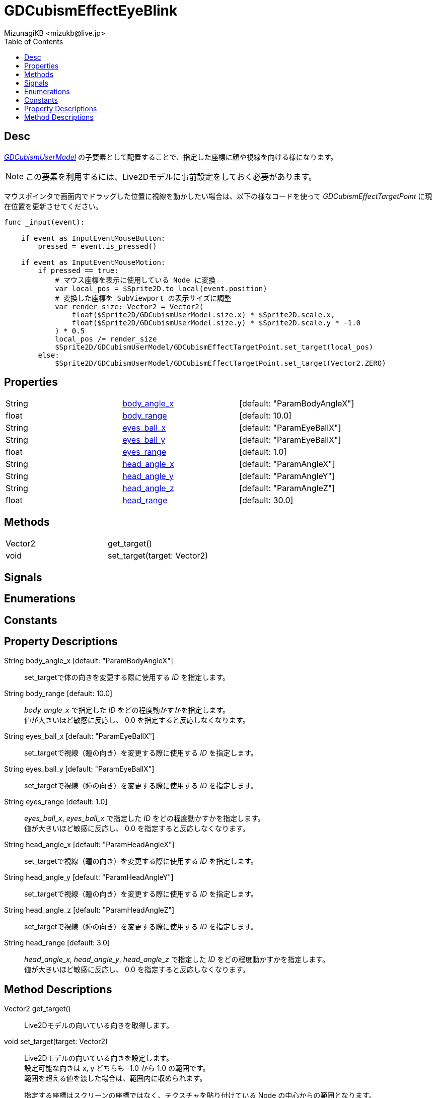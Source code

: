= GDCubismEffectEyeBlink
:encoding: utf-8
:lang: ja
:author: MizunagiKB <mizukb@live.jp>
:copyright: 2023 MizunagiKB
:doctype: book
:nofooter:
:toc: left
:toclevels: 3
:source-highlighter: highlight.js
:experimental:
:icons: font


== Desc

link:API_gd_cubism_user_model.ja.adoc[_GDCubismUserModel_] の子要素として配置することで、指定した座標に顔や視線を向ける様になります。

NOTE: この要素を利用するには、Live2Dモデルに事前設定をしておく必要があります。

マウスポインタで画面内でドラッグした位置に視線を動かしたい場合は、以下の様なコードを使って _GDCubismEffectTargetPoint_ に現在位置を更新させてください。

[source, gdscript, numlines]
----
func _input(event):

    if event as InputEventMouseButton:
        pressed = event.is_pressed()

    if event as InputEventMouseMotion:
        if pressed == true:
            # マウス座標を表示に使用している Node に変換
            var local_pos = $Sprite2D.to_local(event.position)
            # 変換した座標を SubViewport の表示サイズに調整
            var render_size: Vector2 = Vector2(
                float($Sprite2D/GDCubismUserModel.size.x) * $Sprite2D.scale.x,
                float($Sprite2D/GDCubismUserModel.size.y) * $Sprite2D.scale.y * -1.0
            ) * 0.5
            local_pos /= render_size
            $Sprite2D/GDCubismUserModel/GDCubismEffectTargetPoint.set_target(local_pos)
        else:
            $Sprite2D/GDCubismUserModel/GDCubismEffectTargetPoint.set_target(Vector2.ZERO)
----


== Properties

[cols="3",frame=none,grid=none]
|===
>|String <|<<id-property-body_angle_x,body_angle_x>> |[default: "ParamBodyAngleX"]
>|float <|<<id-property-body_range,body_range>> |[default: 10.0]

>|String <|<<id-property-eyes_ball_x,eyes_ball_x>> |[default: "ParamEyeBallX"]
>|String <|<<id-property-eyes_ball_y,eyes_ball_y>> |[default: "ParamEyeBallX"]
>|float <|<<id-property-eyes_range,eyes_range>> |[default: 1.0]

>|String <|<<id-property-head_angle_x,head_angle_x>> |[default: "ParamAngleX"]
>|String <|<<id-property-head_angle_y,head_angle_y>> |[default: "ParamAngleY"]
>|String <|<<id-property-head_angle_z,head_angle_z>> |[default: "ParamAngleZ"]
>|float <|<<id-property-head_range,head_range>> |[default: 30.0]
|===


== Methods

[cols="2",frame=none,grid=none]
|===
>|Vector2 <|get_target()
>|void <|set_target(target: Vector2)
|===


== Signals
== Enumerations
== Constants
== Property Descriptions

[[id-property-body_angle_x]]
String body_angle_x [default: "ParamBodyAngleX"]::
set_targetで体の向きを変更する際に使用する _ID_ を指定します。

[[id-property-body_range]]
String body_range [default: 10.0]::
_body_angle_x_ で指定した _ID_ をどの程度動かすかを指定します。 +
値が大きいほど敏感に反応し、 0.0 を指定すると反応しなくなります。


[[id-property-eyes_ball_x]]
String eyes_ball_x [default: "ParamEyeBallX"]::
set_targetで視線（瞳の向き）を変更する際に使用する _ID_ を指定します。

[[id-property-eyes_ball_y]]
String eyes_ball_y [default: "ParamEyeBallX"]::
set_targetで視線（瞳の向き）を変更する際に使用する _ID_ を指定します。

[[id-property-eyes_range]]
String eyes_range [default: 1.0]::
_eyes_ball_x_, _eyes_ball_x_ で指定した _ID_ をどの程度動かすかを指定します。 +
値が大きいほど敏感に反応し、 0.0 を指定すると反応しなくなります。


[[id-property-head_angle_x]]
String head_angle_x [default: "ParamHeadAngleX"]::
set_targetで視線（瞳の向き）を変更する際に使用する _ID_ を指定します。

[[id-property-head_angle_y]]
String head_angle_y [default: "ParamHeadAngleY"]::
set_targetで視線（瞳の向き）を変更する際に使用する _ID_ を指定します。

[[id-property-head_angle_z]]
String head_angle_z [default: "ParamHeadAngleZ"]::
set_targetで視線（瞳の向き）を変更する際に使用する _ID_ を指定します。

[[id-property-head_range]]
String head_range [default: 3.0]::
_head_angle_x_, _head_angle_y_, _head_angle_z_ で指定した _ID_ をどの程度動かすかを指定します。 +
値が大きいほど敏感に反応し、 0.0 を指定すると反応しなくなります。


== Method Descriptions

[[id-method-get_target]]
Vector2 get_target()::
Live2Dモデルの向いている向きを取得します。

[[id-method-set_target]]
void set_target(target: Vector2)::
Live2Dモデルの向いている向きを設定します。 +
設定可能な向きは x, y どちらも -1.0 から 1.0 の範囲です。 +
範囲を超える値を渡した場合は、範囲内に収められます。 +
+ 
指定する座標はスクリーンの座標ではなく、テクスチャを貼り付けている Node の中心からの範囲となります。 +

* x: 0.0, y: 0.0 正面
* x: -1.0, y: 0.0 画面左
* x: 1.0, y: 0.0 画面右
* x: 0.0, y: -1.0 画面下
* x: 0.0, y: 1.0 画面上

